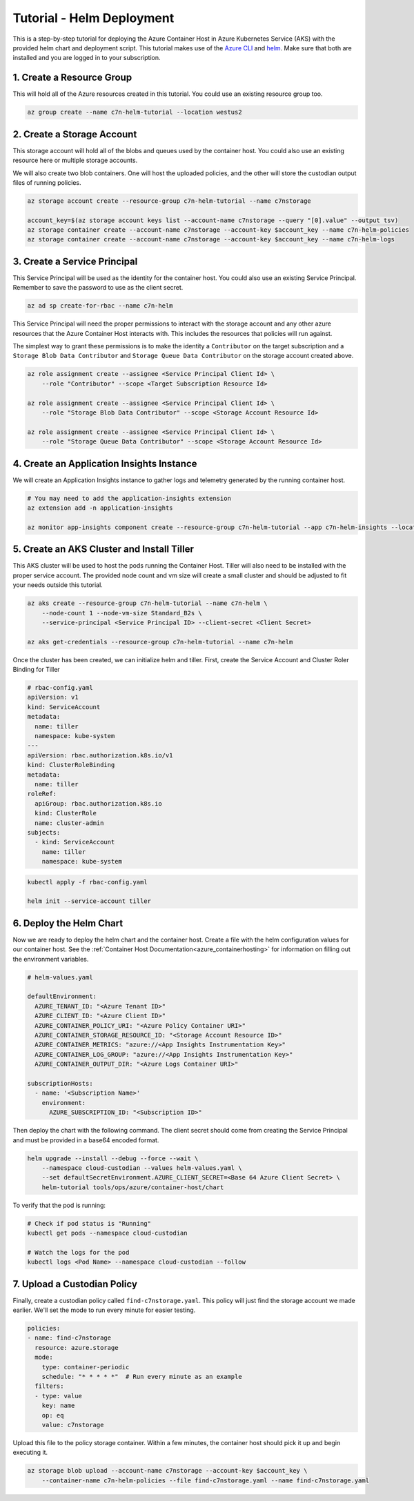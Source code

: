 .. _azure_configuration_helmtutorial:

Tutorial - Helm Deployment
==========================

This is a step-by-step tutorial for deploying the Azure Container Host in Azure Kubernetes Service 
(AKS) with the provided helm chart and deployment script. This tutorial makes use of the 
`Azure CLI <https://docs.microsoft.com/en-us/cli/azure/install-azure-cli?view=azure-cli-latest>`_
and `helm <https://helm.sh/>`_. Make sure that both are installed and you are logged in to your 
subscription.

1. Create a Resource Group
--------------------------

This will hold all of the Azure resources created in this tutorial. You could use an existing 
resource group too.

.. code-block:: bash

    az group create --name c7n-helm-tutorial --location westus2

2. Create a Storage Account
---------------------------

This storage account will hold all of the blobs and queues used by the container host. You could 
also use an existing resource here or multiple storage accounts.

We will also create two blob containers. One will host the uploaded policies, and the other will store
the custodian output files of running policies.

.. code-block:: bash

    az storage account create --resource-group c7n-helm-tutorial --name c7nstorage

    account_key=$(az storage account keys list --account-name c7nstorage --query "[0].value" --output tsv)
    az storage container create --account-name c7nstorage --account-key $account_key --name c7n-helm-policies
    az storage container create --account-name c7nstorage --account-key $account_key --name c7n-helm-logs

3. Create a Service Principal
-----------------------------

This Service Principal will be used as the identity for the container host. You could also use an existing Service Principal.
Remember to save the password to use as the client secret.

.. code-block:: bash

    az ad sp create-for-rbac --name c7n-helm 

This Service Principal will need the proper permissions to interact with the storage account and any other 
azure resources that the Azure Container Host interacts with. This includes the resources that 
policies will run against.

The simplest way to grant these permissions is to make the identity a ``Contributor`` on the target 
subscription and a ``Storage Blob Data Contributor`` and ``Storage Queue Data Contributor`` on the 
storage account created above.

.. code-block:: bash

    az role assignment create --assignee <Service Principal Client Id> \
        --role "Contributor" --scope <Target Subscription Resource Id>

    az role assignment create --assignee <Service Principal Client Id> \
        --role "Storage Blob Data Contributor" --scope <Storage Account Resource Id>

    az role assignment create --assignee <Service Principal Client Id> \
        --role "Storage Queue Data Contributor" --scope <Storage Account Resource Id>

4. Create an Application Insights Instance
------------------------------------------

We will create an Application Insights instance to gather logs and telemetry generated by the 
running container host.

.. code-block:: bash

    # You may need to add the application-insights extension
    az extension add -n application-insights

    az monitor app-insights component create --resource-group c7n-helm-tutorial --app c7n-helm-insights --location westus2    

5. Create an AKS Cluster and Install Tiller
-------------------------------------------

This AKS cluster will be used to host the pods running the Container Host. Tiller will also need to 
be installed with the proper service account. The provided node count and vm size will create a 
small cluster and should be adjusted to fit your needs outside this tutorial.

.. code-block:: bash

    az aks create --resource-group c7n-helm-tutorial --name c7n-helm \
        --node-count 1 --node-vm-size Standard_B2s \
        --service-principal <Service Principal ID> --client-secret <Client Secret>

    az aks get-credentials --resource-group c7n-helm-tutorial --name c7n-helm    

Once the cluster has been created, we can initialize helm and tiller. First, create the Service 
Account and Cluster Roler Binding for Tiller

.. code-block:: yaml

    # rbac-config.yaml
    apiVersion: v1
    kind: ServiceAccount
    metadata:
      name: tiller
      namespace: kube-system
    ---
    apiVersion: rbac.authorization.k8s.io/v1
    kind: ClusterRoleBinding
    metadata:
      name: tiller
    roleRef:
      apiGroup: rbac.authorization.k8s.io
      kind: ClusterRole
      name: cluster-admin
    subjects:
      - kind: ServiceAccount
        name: tiller
        namespace: kube-system

.. code-block:: bash

    kubectl apply -f rbac-config.yaml

    helm init --service-account tiller 

6. Deploy the Helm Chart
------------------------

Now we are ready to deploy the helm chart and the container host. Create a file with the helm 
configuration values for our container host. See the :ref:`Container Host Documentation<azure_containerhosting>`
for information on filling out the environment variables.

.. code-block:: yaml

    # helm-values.yaml 

    defaultEnvironment:
      AZURE_TENANT_ID: "<Azure Tenant ID>"
      AZURE_CLIENT_ID: "<Azure Client ID>"
      AZURE_CONTAINER_POLICY_URI: "<Azure Policy Container URI>"
      AZURE_CONTAINER_STORAGE_RESOURCE_ID: "<Storage Account Resource ID>"
      AZURE_CONTAINER_METRICS: "azure://<App Insights Instrumentation Key>"
      AZURE_CONTAINER_LOG_GROUP: "azure://<App Insights Instrumentation Key>"
      AZURE_CONTAINER_OUTPUT_DIR: "<Azure Logs Container URI>"

    subscriptionHosts:
      - name: '<Subscription Name>'
        environment:
          AZURE_SUBSCRIPTION_ID: "<Subscription ID>"

Then deploy the chart with the following command. The client secret should come
from creating the Service Principal and must be provided in a base64 encoded format.

.. code-block:: bash

    helm upgrade --install --debug --force --wait \
        --namespace cloud-custodian --values helm-values.yaml \
        --set defaultSecretEnvironment.AZURE_CLIENT_SECRET=<Base 64 Azure Client Secret> \
        helm-tutorial tools/ops/azure/container-host/chart

To verify that the pod is running:

.. code-block:: bash

    # Check if pod status is "Running"
    kubectl get pods --namespace cloud-custodian

    # Watch the logs for the pod
    kubectl logs <Pod Name> --namespace cloud-custodian --follow

7. Upload a Custodian Policy
----------------------------

Finally, create a custodian policy called ``find-c7nstorage.yaml``. This policy will just find the 
storage account we made earlier. We'll set the mode to run every minute for easier testing.

.. code-block:: yaml

    policies:
    - name: find-c7nstorage
      resource: azure.storage
      mode: 
        type: container-periodic
        schedule: "* * * * *"  # Run every minute as an example
      filters:
      - type: value
        key: name
        op: eq
        value: c7nstorage


Upload this file to the policy storage container. Within a few minutes, the container host should 
pick it up and begin executing it.

.. code-block:: bash

    az storage blob upload --account-name c7nstorage --account-key $account_key \
        --container-name c7n-helm-policies --file find-c7nstorage.yaml --name find-c7nstorage.yaml
